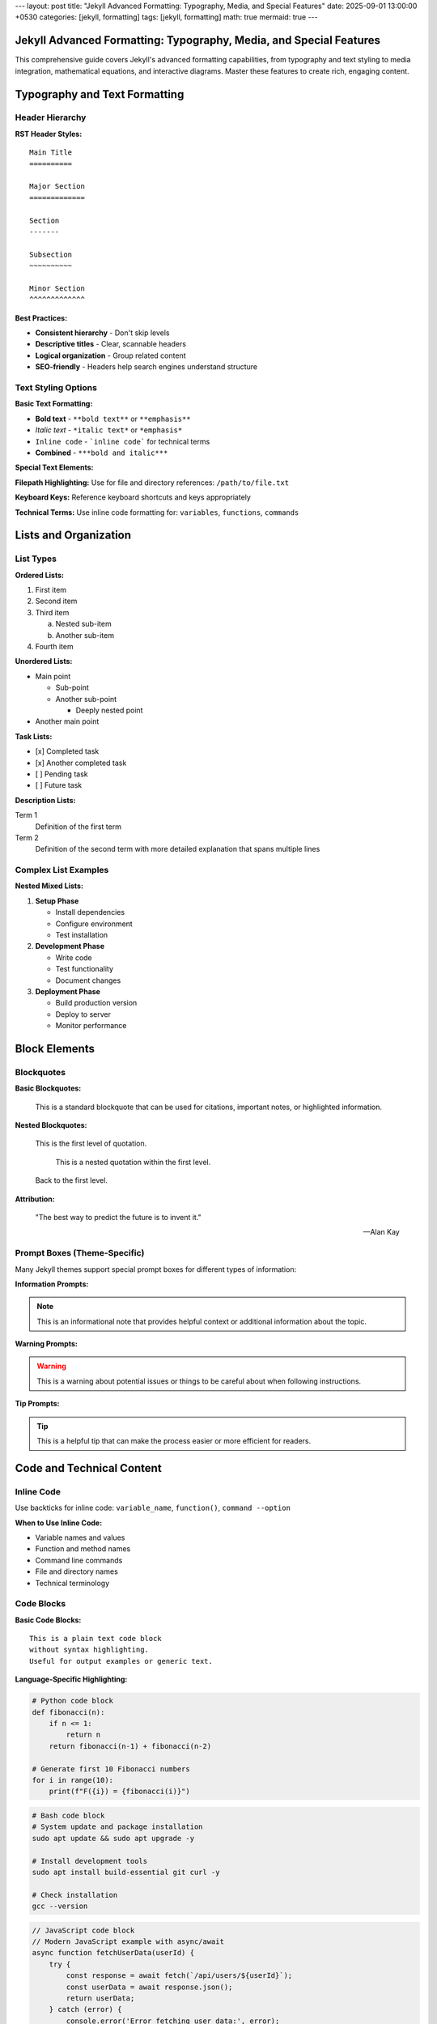 ---
layout: post
title: "Jekyll Advanced Formatting: Typography, Media, and Special Features"
date: 2025-09-01 13:00:00 +0530
categories: [jekyll, formatting]
tags: [jekyll, formatting]
math: true
mermaid: true
---

Jekyll Advanced Formatting: Typography, Media, and Special Features
===================================================================

This comprehensive guide covers Jekyll's advanced formatting capabilities, from typography and text styling to media integration, mathematical equations, and interactive diagrams. Master these features to create rich, engaging content.

Typography and Text Formatting
===============================

Header Hierarchy
-----------------

**RST Header Styles:**

::

    Main Title
    ==========

    Major Section
    =============

    Section
    -------

    Subsection
    ~~~~~~~~~~

    Minor Section
    ^^^^^^^^^^^^^

**Best Practices:**

* **Consistent hierarchy** - Don't skip levels
* **Descriptive titles** - Clear, scannable headers
* **Logical organization** - Group related content
* **SEO-friendly** - Headers help search engines understand structure

Text Styling Options
--------------------

**Basic Text Formatting:**

* **Bold text** - ``**bold text**`` or ``**emphasis**``
* *Italic text* - ``*italic text*`` or ``*emphasis*``
* ``Inline code`` - ```inline code``` for technical terms
* **Combined** - ``***bold and italic***``

**Special Text Elements:**

**Filepath Highlighting:**
Use for file and directory references: ``/path/to/file.txt``

**Keyboard Keys:**
Reference keyboard shortcuts and keys appropriately

**Technical Terms:**
Use inline code formatting for: ``variables``, ``functions``, ``commands``

Lists and Organization
======================

List Types
----------

**Ordered Lists:**

1. First item
2. Second item
3. Third item

   a. Nested sub-item
   b. Another sub-item

4. Fourth item

**Unordered Lists:**

* Main point

  * Sub-point
  * Another sub-point

    * Deeply nested point

* Another main point

**Task Lists:**

- [x] Completed task
- [x] Another completed task
- [ ] Pending task
- [ ] Future task

**Description Lists:**

Term 1
    Definition of the first term

Term 2
    Definition of the second term with more detailed explanation
    that spans multiple lines

Complex List Examples
---------------------

**Nested Mixed Lists:**

1. **Setup Phase**

   * Install dependencies
   * Configure environment
   * Test installation

2. **Development Phase**

   * Write code
   * Test functionality
   * Document changes

3. **Deployment Phase**

   * Build production version
   * Deploy to server
   * Monitor performance

Block Elements
==============

Blockquotes
-----------

**Basic Blockquotes:**

    This is a standard blockquote that can be used for
    citations, important notes, or highlighted information.

**Nested Blockquotes:**

    This is the first level of quotation.

        This is a nested quotation within the first level.

    Back to the first level.

**Attribution:**

    "The best way to predict the future is to invent it."

    — Alan Kay

Prompt Boxes (Theme-Specific)
-----------------------------

Many Jekyll themes support special prompt boxes for different types of information:

**Information Prompts:**

.. note::
   This is an informational note that provides helpful context
   or additional information about the topic.

**Warning Prompts:**

.. warning::
   This is a warning about potential issues or things to be
   careful about when following instructions.

**Tip Prompts:**

.. tip::
   This is a helpful tip that can make the process easier
   or more efficient for readers.

Code and Technical Content
==========================

Inline Code
-----------

Use backticks for inline code: ``variable_name``, ``function()``, ``command --option``

**When to Use Inline Code:**

* Variable names and values
* Function and method names
* Command line commands
* File and directory names
* Technical terminology

Code Blocks
-----------

**Basic Code Blocks:**

::

    This is a plain text code block
    without syntax highlighting.
    Useful for output examples or generic text.

**Language-Specific Highlighting:**

.. code-block:: python

   # Python code block
   def fibonacci(n):
       if n <= 1:
           return n
       return fibonacci(n-1) + fibonacci(n-2)

   # Generate first 10 Fibonacci numbers
   for i in range(10):
       print(f"F({i}) = {fibonacci(i)}")


.. code-block:: bash

   # Bash code block
   # System update and package installation
   sudo apt update && sudo apt upgrade -y

   # Install development tools
   sudo apt install build-essential git curl -y

   # Check installation
   gcc --version

.. code-block:: javascript

   // JavaScript code block
   // Modern JavaScript example with async/await
   async function fetchUserData(userId) {
       try {
           const response = await fetch(`/api/users/${userId}`);
           const userData = await response.json();
           return userData;
       } catch (error) {
           console.error('Error fetching user data:', error);
           throw error;
       }
   }

**Code Block Features:**

* **Syntax highlighting** - Automatic language detection
* **Line numbers** - Optional line numbering
* **Copy functionality** - Easy code copying
* **Filename labels** - Show source file names

Tables and Data
===============

Basic Tables
------------

**Simple Table Structure:**

+---------------------------+------------------+-----------+
| Company                   | Contact          | Country   |
+===========================+==================+===========+
| Alfreds Futterkiste       | Maria Anders     | Germany   |
+---------------------------+------------------+-----------+
| Island Trading            | Helen Bennett    | UK        |
+---------------------------+------------------+-----------+
| Magazzini Alimentari      | Giovanni Rovelli | Italy     |
+---------------------------+------------------+-----------+



Complex Tables
--------------

**Tables with Code and Links:**

+------------------+-------------------------+------------------+
| Tool             | Command                 | Purpose          |
+==================+=========================+==================+
| Jekyll           | ``bundle exec jekyll    | Build static     |
|                  | serve``                 | site             |
+------------------+-------------------------+------------------+
| Git              | ``git commit -m         | Version control  |
|                  | "message"``             |                  |
+------------------+-------------------------+------------------+
| NPM              | ``npm install           | Package          |
|                  | package-name``          | management       |
+------------------+-------------------------+------------------+

Mathematics and Equations
==========================

Inline Mathematics
------------------

Mathematical expressions can be included inline: :math:`E = mc^2` or within sentences like :math:`a^2 + b^2 = c^2` for the Pythagorean theorem.

Block Mathematics
-----------------

**Complex Equations:**

.. math::

   \sum_{n=1}^{\infty} \frac{1}{n^2} = \frac{\pi^2}{6}

**Equation with Numbering:**

.. math::

   x = \frac{-b \pm \sqrt{b^2-4ac}}{2a}

The quadratic formula shown in equation is fundamental in algebra.

**Matrix Examples:**

.. math::

   \begin{pmatrix}
   a & b \\
   c & d
   \end{pmatrix}
   \begin{pmatrix}
   x \\
   y
   \end{pmatrix}
   =
   \begin{pmatrix}
   ax + by \\
   cx + dy
   \end{pmatrix}

**Integration Example:**

.. math::

   \int_{-\infty}^{\infty} e^{-x^2} dx = \sqrt{\pi}

Diagrams and Visualizations
===========================

Mermaid Diagrams
----------------

**Flowcharts:**

.. code-block:: mermaid

   flowchart TD
       A[Start] --> B{Decision}
       B -->|Yes| C[Process A]
       B -->|No| D[Process B]
       C --> E[End]
       D --> E

**Sequence Diagrams:**

.. code-block:: mermaid

   sequenceDiagram
       participant User
       participant Browser
       participant Server
       participant Database

       User->>Browser: Enter URL
       Browser->>Server: HTTP Request
       Server->>Database: Query Data
       Database-->>Server: Return Data
       Server-->>Browser: HTTP Response
       Browser-->>User: Display Page

**Gantt Charts:**

.. code-block:: mermaid

   gantt
       title Project Timeline
       dateFormat YYYY-MM-DD

       section Planning
       Research          :a1, 2025-09-01, 1w
       Requirements      :a2, after a1, 3d

       section Development
       Setup             :b1, after a2, 2d
       Core Features     :b2, after b1, 2w
       Testing          :b3, after b2, 1w

       section Deployment
       Production Setup  :c1, after b3, 3d
       Go Live          :c2, after c1, 1d

**Class Diagrams:**

.. code-block:: mermaid

   classDiagram
       class Animal {
           +String name
           +int age
           +makeSound()
           +move()
       }

       class Dog {
           +String breed
           +bark()
           +wagTail()
       }

       class Cat {
           +String color
           +meow()
           +purr()
       }

       Animal <|-- Dog
       Animal <|-- Cat

Media Integration
=================

Images
------

**Basic Image Syntax:**

.. image:: /assets/attachments/images/repo_icon.png
   :alt: Description of the image
   :align: center
   :width: 400
   :height: 400

**Image with Caption:**

.. figure:: /assets/attachments/images/screenshot.png
   :alt: Application screenshot
   :align: left
   :width: 600

   *From the about section of this website*

**Responsive Images:**

Images should be optimized for different screen sizes and loading performance.

**Image Organization:**

::

    assets/
    ├── images/
    │   ├── posts/
    │   │   ├── 2025-09-01/
    │   │   │   ├── diagram.png
    │   │   │   └── screenshot.jpg
    │   │   └── 2025-09-02/
    │   └── site/
    │       ├── logo.png
    │       └── favicon.ico

Links and References
====================

Internal Links
--------------

**Link to Other Posts:**

* `Jekyll Fundamentals Guide <jekyll-fundamentals-setup.html>`_
* `Content Creation Guide <jekyll-content-creation-guide.html>`_

**Link to Sections:**

* `Typography Section <#typography-and-text-formatting>`_
* `Code Blocks <#code-blocks>`_

External Links
--------------

**Resource Links:**

* `Jekyll Documentation <https://jekyllrb.com/docs/>`_
* `Markdown Guide <https://www.markdownguide.org/>`_
* `reStructuredText Primer <https://docutils.sourceforge.io/docs/user/rst/quickref.html>`_

**Reference-Style Links:**

For frequently referenced resources, you can define links at the bottom:

.. _Jekyll: https://jekyllrb.com/
.. _GitHub: https://github.com/
.. _MathJax: https://www.mathjax.org/

Then reference them as: Jekyll_, GitHub_, MathJax_

Footnotes and Citations
-----------------------

**Footnotes:**

This statement needs a citation [#f1]_.

Additional information with another footnote [#f2]_.

.. rubric:: Footnotes

.. [#f1] Source: Jekyll Documentation, https://jekyllrb.com/docs/
.. [#f2] Additional reference: GitHub Pages Guide

Advanced Features
=================

Custom HTML Integration
-----------------------

When Markdown or RST limitations are reached, custom HTML can be embedded:

.. raw:: html

   <div class="custom-container">
       <h3>Custom HTML Section</h3>
       <p>This content uses custom HTML for specific styling needs.</p>
   </div>

Interactive Elements
--------------------

**Collapsible Sections:**

.. raw:: html

   <details>
   <summary>Click to expand</summary>
   <p>This content is hidden by default and revealed when clicked.</p>
   </details>

**Embedded Content:**

.. raw:: html

   <div class="video-container">
       <iframe width="560" height="315"
               src="https://www.youtube.com/embed/Y7LCiZbOmNQ"
               frameborder="0" allowfullscreen>
       </iframe>
   </div>

Performance and Accessibility
=============================

Optimization Guidelines
-----------------------

**Image Optimization:**

* **Compress images** before uploading
* **Use appropriate formats** - JPEG for photos, PNG for graphics
* **Specify dimensions** to prevent layout shift
* **Add alt text** for accessibility

**Content Performance:**

* **Minimize large code blocks** - Use external files when needed
* **Optimize tables** - Keep data manageable
* **Use lazy loading** for images below the fold

Accessibility Best Practices
-----------------------------

**Text Accessibility:**

* **Sufficient color contrast** for readability
* **Descriptive link text** - avoid "click here"
* **Proper heading hierarchy** - don't skip levels
* **Alt text for images** - describe content and function

**Navigation Aids:**

* **Table of contents** for long posts
* **Skip links** for keyboard navigation
* **Descriptive page titles** and meta descriptions

Formatting Quick Reference
==========================

Common Issues - Quick Fixes
----------------------------

**Math Not Rendering:**

::

    # Add to front matter
    math: true

    # Use this format
    .. math::

       E = mc^2

**Mermaid Diagrams Broken:**

::

    # Add to front matter
    mermaid: true

    # Test syntax at mermaid.live first

**RST Warnings (Usually Safe to Ignore):**

::

    <string>:311: (ERROR/3) Error in "math" directive:
    <string>:1278: (ERROR/3) Unexpected indentation.
    # Site still builds and works

**Table Formatting Issues:**

- Keep tables simple
- Use consistent spacing
- Test with minimal content first

**Code Block Problems:**

::

    # Wrong
    Here's code::
    def function():
        return True

    # Right
    Here's code::

        def function():
            return True

**Image Not Loading:**

::

    # Check file exists
    ls assets/images/your-image.jpg

    # Use correct path
    .. image:: /assets/images/your-image.jpg

Formatting Troubleshooting
===========================

**Quick Debug Process:**

1. **Test with minimal content** - Start simple
2. **Add complexity gradually** - One feature at a time
3. **Check build output** - ``bundle exec jekyll build --trace``
4. **View generated HTML** - ``cat _site/posts/your-post/index.html``

**Content Not Rendering:**

::

    # Clean and rebuild
    bundle exec jekyll clean
    bundle exec jekyll build --trace

**Advanced Features Not Working:**

::

    # Check front matter
    math: true        # For equations
    mermaid: true     # For diagrams

    # Verify syntax in online editors first

**Performance Issues:**

- Keep images under 1MB
- Use simple tables for complex data
- Break up very long documents
- Test build time: ``time bundle exec jekyll build``
